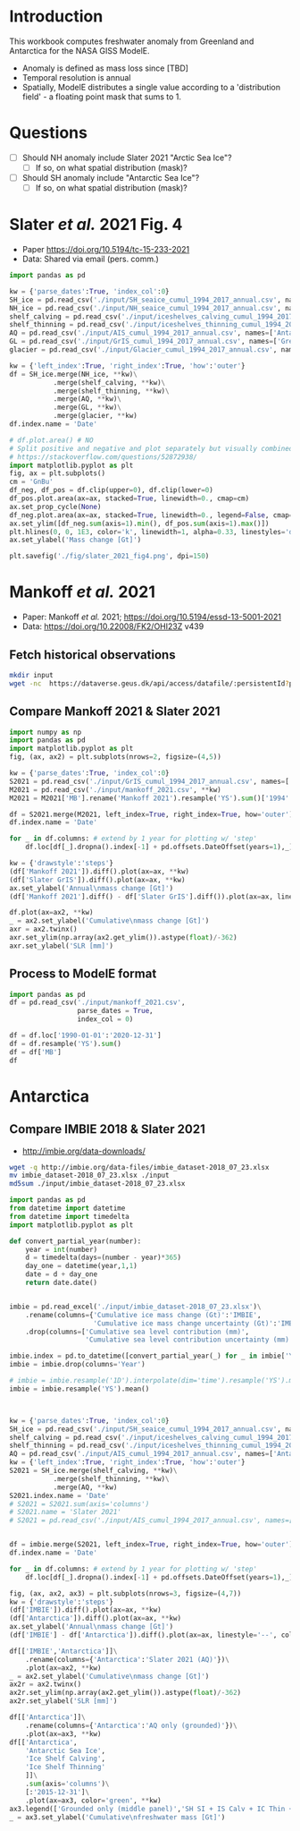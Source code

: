 * Table of contents                               :toc_2:noexport:
- [[#introduction][Introduction]]
- [[#questions][Questions]]
- [[#slater-et-al-2021-fig-4][Slater /et al./ 2021 Fig. 4]]
- [[#mankoff-et-al-2021][Mankoff /et al./ 2021]]
  - [[#fetch-historical-observations][Fetch historical observations]]
  - [[#compare-mankoff-2021--slater-2021][Compare Mankoff 2021 & Slater 2021]]
  - [[#process-to-modele-format][Process to ModelE format]]
- [[#antarctica][Antarctica]]
  - [[#compare-imbie-2018--slater-2021][Compare IMBIE 2018 & Slater 2021]]

* Introduction

This workbook computes freshwater anomaly from Greenland and Antarctica for the NASA GISS ModelE.

+ Anomaly is defined as mass loss since [TBD]
+ Temporal resolution is annual
+ Spatially, ModelE distributes a single value according to a 'distribution field' - a floating point mask that sums to 1.

* Questions

+ [ ] Should NH anomaly include Slater 2021 "Arctic Sea Ice"?
  + [ ] If so, on what spatial distribution (mask)?
+ [ ] Should SH anomaly include "Antarctic Sea Ice"?
  + [ ] If so, on what spatial distribution (mask)?

* Slater /et al./ 2021 Fig. 4

+ Paper https://doi.org/10.5194/tc-15-233-2021
+ Data: Shared via email (pers. comm.)

#+BEGIN_SRC jupyter-python
import pandas as pd

kw = {'parse_dates':True, 'index_col':0}
SH_ice = pd.read_csv('./input/SH_seaice_cumul_1994_2017_annual.csv', names=['Antarctic Sea Ice'], **kw)
NH_ice = pd.read_csv('./input/NH_seaice_cumul_1994_2017_annual.csv', names=['Arctic Sea Ice'], **kw)
shelf_calving = pd.read_csv('./input/iceshelves_calving_cumul_1994_2017_annual.csv', names=['Ice Shelf Calving'], **kw)
shelf_thinning = pd.read_csv('./input/iceshelves_thinning_cumul_1994_2017_annual.csv', names=['Ice Shelf Thinning'], **kw)
AQ = pd.read_csv('./input/AIS_cumul_1994_2017_annual.csv', names=['Antarctica'], **kw)
GL = pd.read_csv('./input/GrIS_cumul_1994_2017_annual.csv', names=['Greenland'], **kw)
glacier = pd.read_csv('./input/Glacier_cumul_1994_2017_annual.csv', names=['Glaciers'], **kw)

kw = {'left_index':True, 'right_index':True, 'how':'outer'}
df = SH_ice.merge(NH_ice, **kw)\
           .merge(shelf_calving, **kw)\
           .merge(shelf_thinning, **kw)\
           .merge(AQ, **kw)\
           .merge(GL, **kw)\
           .merge(glacier, **kw)
df.index.name = 'Date'

# df.plot.area() # NO
# Split positive and negative and plot separately but visually combined
# https://stackoverflow.com/questions/52872938/
import matplotlib.pyplot as plt
fig, ax = plt.subplots()
cm = 'GnBu'
df_neg, df_pos = df.clip(upper=0), df.clip(lower=0)
df_pos.plot.area(ax=ax, stacked=True, linewidth=0., cmap=cm)
ax.set_prop_cycle(None)
df_neg.plot.area(ax=ax, stacked=True, linewidth=0., legend=False, cmap=cm)
ax.set_ylim([df_neg.sum(axis=1).min(), df_pos.sum(axis=1).max()])
plt.hlines(0, 0, 1E3, color='k', linewidth=1, alpha=0.33, linestyles='dashed')
ax.set_ylabel('Mass change [Gt]')

plt.savefig('./fig/slater_2021_fig4.png', dpi=150)
#+END_SRC

#+RESULTS:
:RESULTS:
: /home/kdm/local/miniconda3/envs/ds/lib/python3.8/site-packages/pandas/plotting/_matplotlib/core.py:1437: UserWarning: Attempting to set identical bottom == top == 0.0 results in singular transformations; automatically expanding.
:   ax.set_ylim(None, 0)
[[file:./.ob-jupyter/04392aefad0c27e3c1b48a63cd861d0d06adb585.png]]
:END:


* Mankoff /et al./ 2021

+ Paper: Mankoff /et al./ 2021; https://doi.org/10.5194/essd-13-5001-2021
+ Data: https://doi.org/10.22008/FK2/OHI23Z v439

** Fetch historical observations

#+BEGIN_SRC bash
mkdir input
wget -nc  https://dataverse.geus.dk/api/access/datafile/:persistentId?persistentId=doi:10.22008/FK2/OHI23Z/NBMCEK -O ./input/mankoff_2021.csv
#+END_SRC

#+RESULTS:

** Compare Mankoff 2021 & Slater 2021

#+BEGIN_SRC jupyter-python
import numpy as np
import pandas as pd
import matplotlib.pyplot as plt
fig, (ax, ax2) = plt.subplots(nrows=2, figsize=(4,5))

kw = {'parse_dates':True, 'index_col':0}
S2021 = pd.read_csv('./input/GrIS_cumul_1994_2017_annual.csv', names=['Slater GrIS'], **kw)
M2021 = pd.read_csv('./input/mankoff_2021.csv', **kw)
M2021 = M2021['MB'].rename('Mankoff 2021').resample('YS').sum()['1994':'2022-12-31'].cumsum()

df = S2021.merge(M2021, left_index=True, right_index=True, how='outer')
df.index.name = 'Date'

for _ in df.columns: # extend by 1 year for plotting w/ 'step'
    df.loc[df[_].dropna().index[-1] + pd.offsets.DateOffset(years=1),_] = df[_].dropna().iloc[-1]

kw = {'drawstyle':'steps'}
(df['Mankoff 2021']).diff().plot(ax=ax, **kw)
(df['Slater GrIS']).diff().plot(ax=ax, **kw)
ax.set_ylabel('Annual\nmass change [Gt]')
(df['Mankoff 2021'].diff() - df['Slater GrIS'].diff()).plot(ax=ax, linestyle='--', color='k', alpha=0.5, **kw)

df.plot(ax=ax2, **kw)
_ = ax2.set_ylabel('Cumulative\nmass change [Gt]')
axr = ax2.twinx()
axr.set_ylim(np.array(ax2.get_ylim()).astype(float)/-362)
axr.set_ylabel('SLR [mm]')
#+END_SRC

#+RESULTS:
:RESULTS:
: Text(0, 0.5, 'SLR [mm]')
[[file:./.ob-jupyter/98045487aa2c373c96c248d667e8a1cf1ca6a1e3.png]]
:END:


** Process to ModelE format

#+BEGIN_SRC jupyter-python
import pandas as pd
df = pd.read_csv('./input/mankoff_2021.csv',
                 parse_dates = True,
                 index_col = 0)

df = df.loc['1990-01-01':'2020-12-31']
df = df.resample('YS').sum()
df = df['MB']
df
#+END_SRC

#+RESULTS:
#+begin_example
time
1990-01-01   -138.730546
1991-01-01    -78.035251
1992-01-01     86.510696
1993-01-01    -91.168942
1994-01-01   -113.813365
1995-01-01   -212.258811
1996-01-01    131.861276
1997-01-01      7.228484
1998-01-01   -242.034055
1999-01-01    -47.090412
2000-01-01    -77.221410
2001-01-01    -26.031650
2002-01-01   -142.376845
2003-01-01   -167.267936
2004-01-01   -166.197877
2005-01-01   -168.408093
2006-01-01   -239.836278
2007-01-01   -257.300333
2008-01-01   -199.784137
2009-01-01   -241.123712
2010-01-01   -374.126750
2011-01-01   -330.186274
2012-01-01   -425.403462
2013-01-01   -100.150906
2014-01-01   -182.195958
2015-01-01   -213.177325
2016-01-01   -255.469501
2017-01-01   -101.391264
2018-01-01    -72.974441
2019-01-01   -411.930477
2020-01-01   -173.929899
Freq: AS-JAN, Name: MB, dtype: float64
#+end_example


* Antarctica

** Compare IMBIE 2018 & Slater 2021

+ http://imbie.org/data-downloads/

#+BEGIN_SRC bash
wget -q http://imbie.org/data-files/imbie_dataset-2018_07_23.xlsx
mv imbie_dataset-2018_07_23.xlsx ./input
md5sum ./input/imbie_dataset-2018_07_23.xlsx
#+END_SRC

#+RESULTS:
: 0428261d001f8e3b8a18d43e6f29b629  ./input/imbie_dataset-2018_07_23.xlsx
  

#+BEGIN_SRC jupyter-python
import pandas as pd
from datetime import datetime
from datetime import timedelta
import matplotlib.pyplot as plt

def convert_partial_year(number):
    year = int(number)
    d = timedelta(days=(number - year)*365)
    day_one = datetime(year,1,1)
    date = d + day_one
    return date.date()


imbie = pd.read_excel('./input/imbie_dataset-2018_07_23.xlsx')\
    .rename(columns={'Cumulative ice mass change (Gt)':'IMBIE',
                     'Cumulative ice mass change uncertainty (Gt)':'IMBIE err'})\
    .drop(columns=['Cumulative sea level contribution (mm)',
                   'Cumulative sea level contribution uncertainty (mm)'])

imbie.index = pd.to_datetime([convert_partial_year(_) for _ in imbie['Year']])
imbie = imbie.drop(columns='Year')

# imbie = imbie.resample('1D').interpolate(dim='time').resample('YS').mean()
imbie = imbie.resample('YS').mean()



kw = {'parse_dates':True, 'index_col':0}
SH_ice = pd.read_csv('./input/SH_seaice_cumul_1994_2017_annual.csv', names=['Antarctic Sea Ice'], **kw)
shelf_calving = pd.read_csv('./input/iceshelves_calving_cumul_1994_2017_annual.csv', names=['Ice Shelf Calving'], **kw)
shelf_thinning = pd.read_csv('./input/iceshelves_thinning_cumul_1994_2017_annual.csv', names=['Ice Shelf Thinning'], **kw)
AQ = pd.read_csv('./input/AIS_cumul_1994_2017_annual.csv', names=['Antarctica'], **kw)
kw = {'left_index':True, 'right_index':True, 'how':'outer'}
S2021 = SH_ice.merge(shelf_calving, **kw)\
           .merge(shelf_thinning, **kw)\
           .merge(AQ, **kw)
S2021.index.name = 'Date'
# S2021 = S2021.sum(axis='columns')
# S2021.name = 'Slater 2021'
# S2021 = pd.read_csv('./input/AIS_cumul_1994_2017_annual.csv', names=['Slater 2021'], **kw)


df = imbie.merge(S2021, left_index=True, right_index=True, how='outer')
df.index.name = 'Date'

for _ in df.columns: # extend by 1 year for plotting w/ 'step'
    df.loc[df[_].dropna().index[-1] + pd.offsets.DateOffset(years=1),_] = df[_].dropna().iloc[-1]

fig, (ax, ax2, ax3) = plt.subplots(nrows=3, figsize=(4,7))
kw = {'drawstyle':'steps'}
(df['IMBIE']).diff().plot(ax=ax, **kw)
(df['Antarctica']).diff().plot(ax=ax, **kw)
ax.set_ylabel('Annual\nmass change [Gt]')
(df['IMBIE'] - df['Antarctica']).diff().plot(ax=ax, linestyle='--', color='k', alpha=0.5, **kw)

df[['IMBIE','Antarctica']]\
    .rename(columns={'Antarctica':'Slater 2021 (AQ)'})\
    .plot(ax=ax2, **kw)
_ = ax2.set_ylabel('Cumulative\nmass change [Gt]')
ax2r = ax2.twinx()
ax2r.set_ylim(np.array(ax2.get_ylim()).astype(float)/-362)
ax2r.set_ylabel('SLR [mm]')

df[['Antarctica']]\
    .rename(columns={'Antarctica':'AQ only (grounded)'})\
    .plot(ax=ax3, **kw)
df[['Antarctica',
    'Antarctic Sea Ice',
    'Ice Shelf Calving',
    'Ice Shelf Thinning'
    ]]\
    .sum(axis='columns')\
    [:'2015-12-31']\
    .plot(ax=ax3, color='green', **kw)
ax3.legend(['Grounded only (middle panel)','SH SI + IS Calv + IC Thin + AQ'], fontsize=8)
_ = ax3.set_ylabel('Cumulative\nfreshwater mass [Gt]')
#+END_SRC

#+RESULTS:
[[file:./.ob-jupyter/df266fe8559ade84af49bf16a4bf65c8690edc4e.png]]
